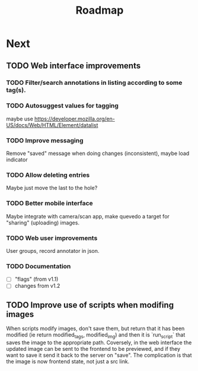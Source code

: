 #+title: Roadmap

* Next

** TODO Web interface improvements

*** TODO Filter/search annotations in listing according to some tag(s).

*** TODO Autosuggest values for tagging
maybe use https://developer.mozilla.org/en-US/docs/Web/HTML/Element/datalist

*** TODO Improve messaging
Remove "saved" message when doing changes (inconsistent), maybe load indicator

*** TODO Allow deleting entries
Maybe just move the last to the hole?

*** TODO Better mobile interface
Maybe integrate with camera/scan app, make quevedo a target for "sharing"
(uploading) images.

*** TODO Web user improvements
User groups, record annotator in json.

*** TODO Documentation

- [ ] "flags" (from v1.1)
- [ ] changes from v1.2

** TODO Improve use of scripts when modifing images

When scripts modify images, don't save them, but return that it has been
modified (ie return modified_tags, modified_img) and then it is `run_script`
that saves the image to the appropriate path. Coversely, in the web interface
the updated image can be sent to the frontend to be previewed, and if they want
to save it send it back to the server on "save". The complication is that the
image is now frontend state, not just a src link.

